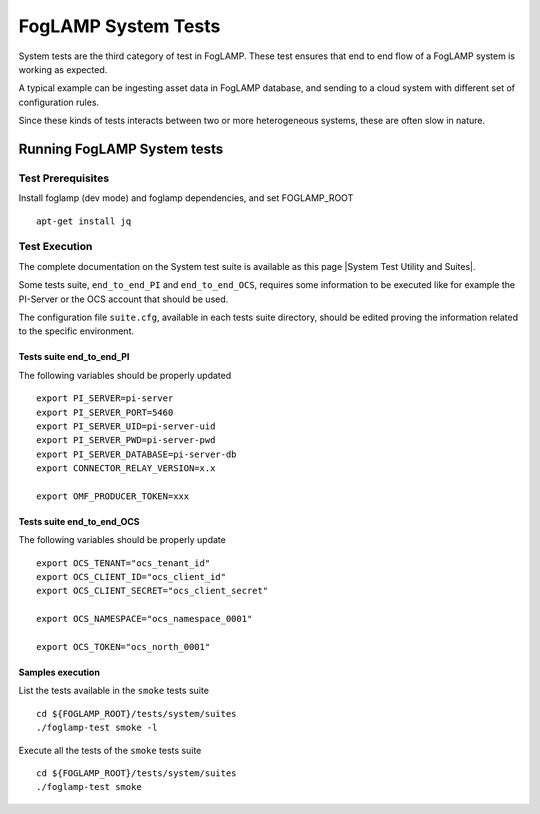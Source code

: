 
.. |System Test Utility and Suites| raw:: html

   <a href="https://foglamp.readthedocs.io/en/master/08_developer/03_systemtest.html#foglamp-system-test-principles" target="_blank">System Test Utility and Suites</a>


.. =============================================

********************
FogLAMP System Tests
********************

System tests are the third category of test in FogLAMP. These test ensures that end to end flow of a FogLAMP system is
working as expected.

A typical example can be ingesting asset data in FogLAMP database, and sending to a cloud system with different set of
configuration rules.

Since these kinds of tests interacts between two or more heterogeneous systems, these are often slow in nature.

Running FogLAMP System tests
==============================

Test Prerequisites
------------------

Install foglamp (dev mode) and foglamp dependencies, and set FOGLAMP_ROOT ::

    apt-get install jq


Test Execution
--------------

The complete documentation on the System test suite is available as this page |System Test Utility and Suites|.

Some tests suite, ``end_to_end_PI`` and ``end_to_end_OCS``, requires some information to be executed
like for example the PI-Server or the OCS account that should be used.

The configuration file ``suite.cfg``, available in each tests suite directory, should be edited proving
the information related to the specific environment.

Tests suite end_to_end_PI
+++++++++++++++++++++++++

The following variables should be properly updated ::

    export PI_SERVER=pi-server
    export PI_SERVER_PORT=5460
    export PI_SERVER_UID=pi-server-uid
    export PI_SERVER_PWD=pi-server-pwd
    export PI_SERVER_DATABASE=pi-server-db
    export CONNECTOR_RELAY_VERSION=x.x

    export OMF_PRODUCER_TOKEN=xxx

Tests suite end_to_end_OCS
++++++++++++++++++++++++++

The following variables should be properly update ::

    export OCS_TENANT="ocs_tenant_id"
    export OCS_CLIENT_ID="ocs_client_id"
    export OCS_CLIENT_SECRET="ocs_client_secret"

    export OCS_NAMESPACE="ocs_namespace_0001"

    export OCS_TOKEN="ocs_north_0001"



Samples execution
+++++++++++++++++

List the tests available in the ``smoke`` tests suite ::

    cd ${FOGLAMP_ROOT}/tests/system/suites
    ./foglamp-test smoke -l

Execute all the tests of the ``smoke`` tests suite ::

    cd ${FOGLAMP_ROOT}/tests/system/suites
    ./foglamp-test smoke

